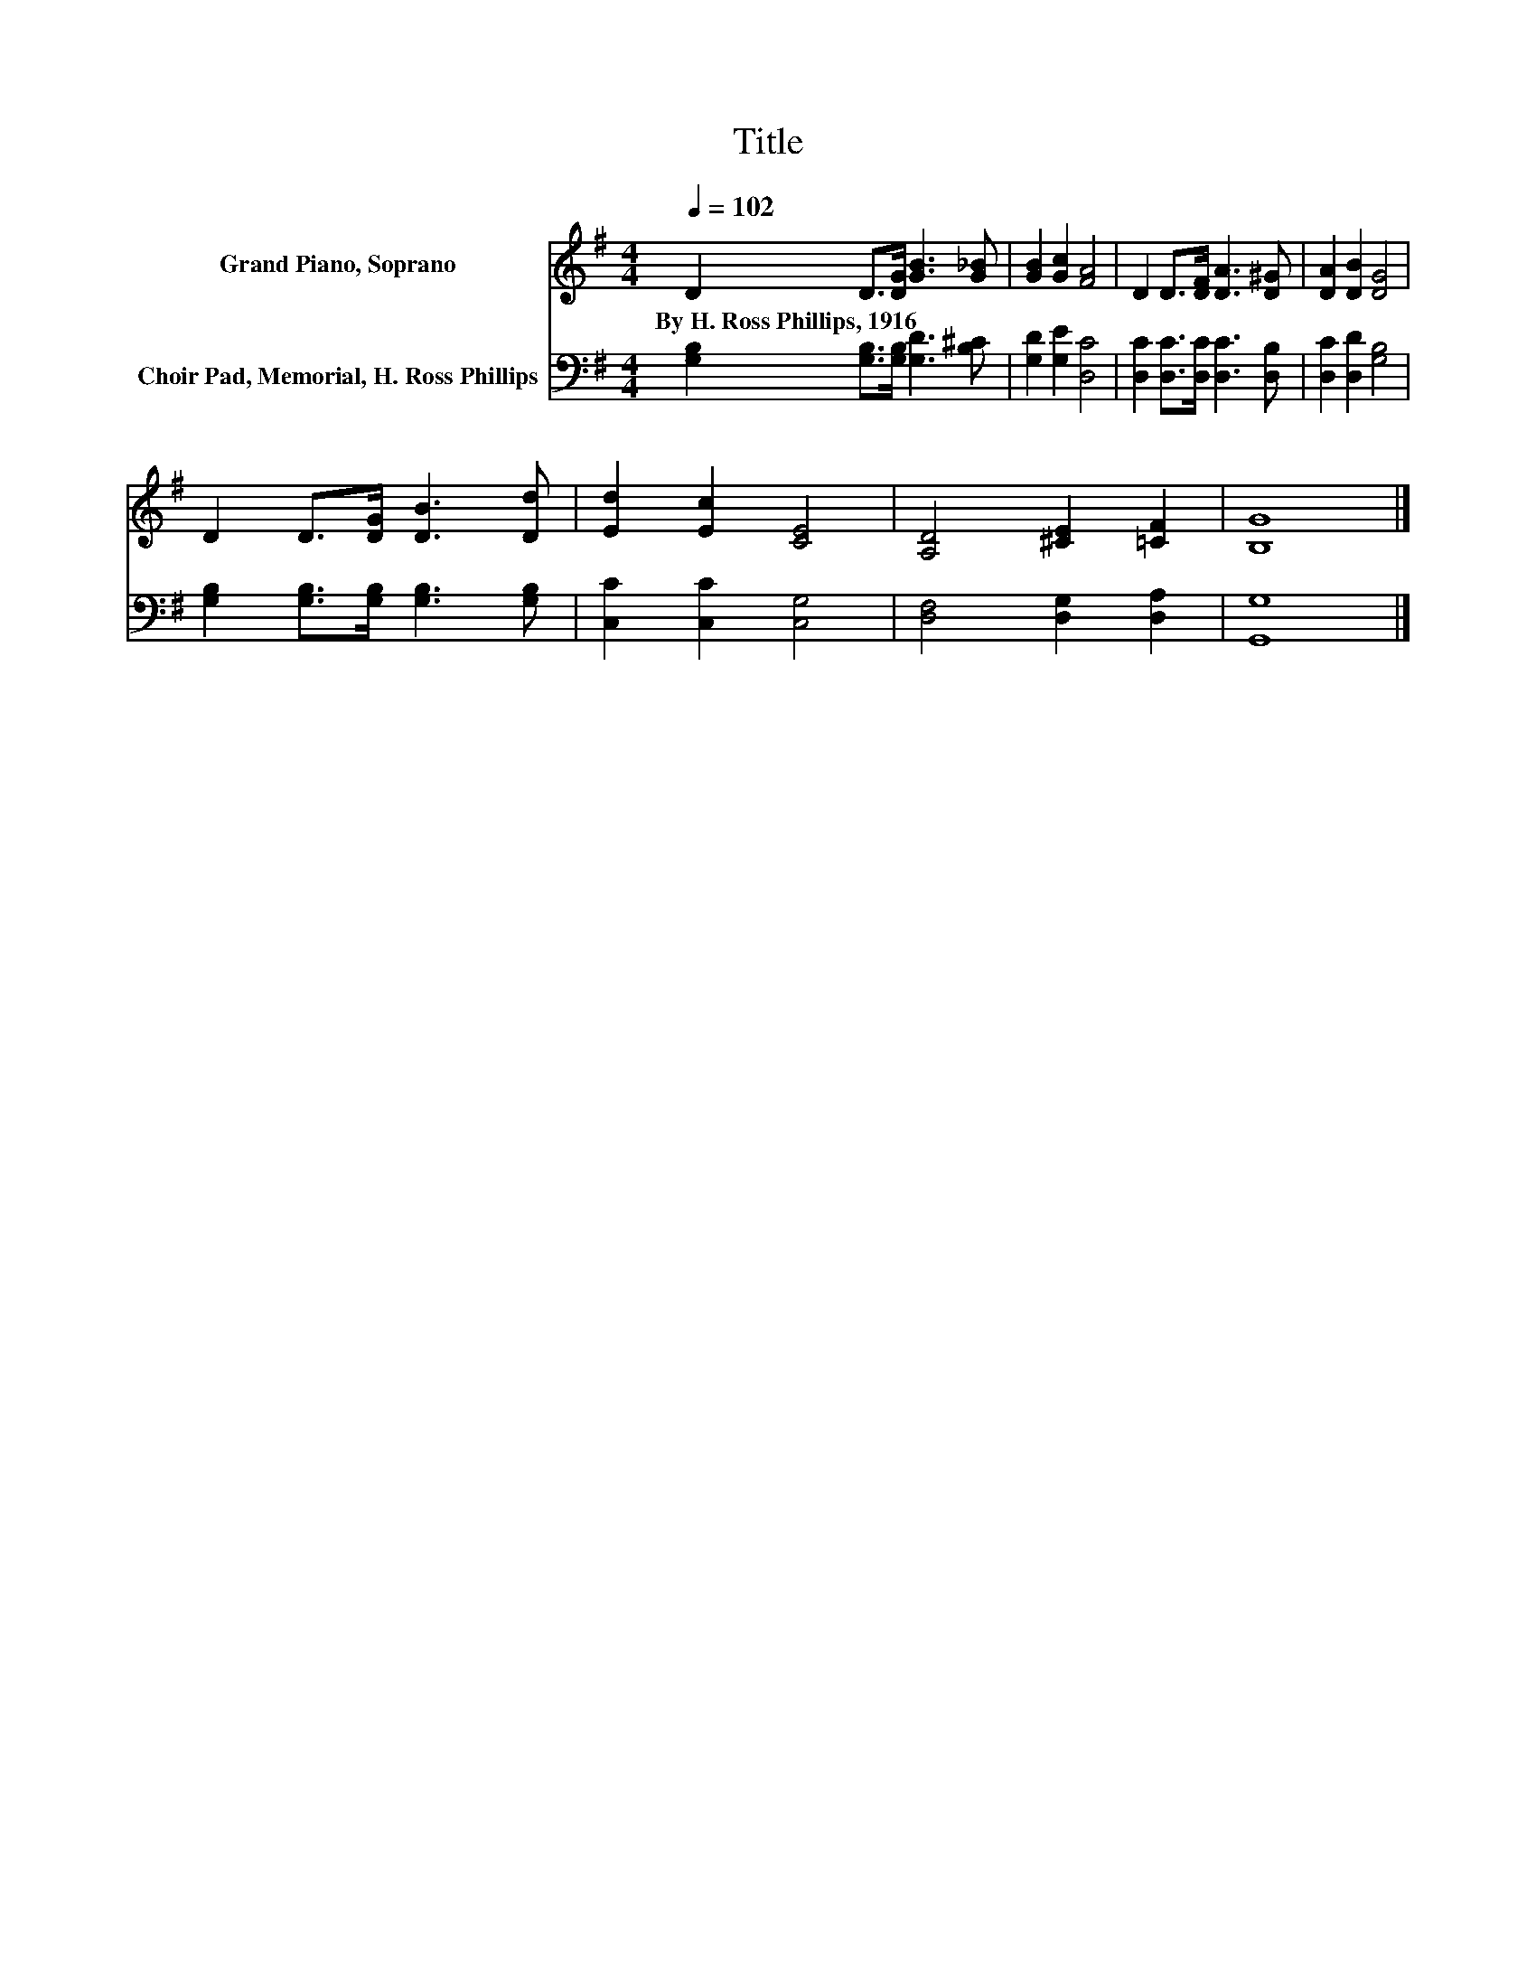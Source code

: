 X:1
T:Title
%%score 1 2
L:1/8
Q:1/4=102
M:4/4
K:G
V:1 treble nm="Grand Piano, Soprano"
V:2 bass nm="Choir Pad, Memorial, H. Ross Phillips"
V:1
 D2 D>[DG] [GB]3 [G_B] | [GB]2 [Gc]2 [FA]4 | D2 D>[DF] [DA]3 [D^G] | [DA]2 [DB]2 [DG]4 | %4
w: By~H.~Ross~Phillips,~1916 * * * *||||
 D2 D>[DG] [DB]3 [Dd] | [Ed]2 [Ec]2 [CE]4 | [A,D]4 [^CE]2 [=CF]2 | [B,G]8 |] %8
w: ||||
V:2
 [G,B,]2 [G,B,]>[G,B,] [G,D]3 [B,^C] | [G,D]2 [G,E]2 [D,C]4 | [D,C]2 [D,C]>[D,C] [D,C]3 [D,B,] | %3
 [D,C]2 [D,D]2 [G,B,]4 | [G,B,]2 [G,B,]>[G,B,] [G,B,]3 [G,B,] | [C,C]2 [C,C]2 [C,G,]4 | %6
 [D,F,]4 [D,G,]2 [D,A,]2 | [G,,G,]8 |] %8

